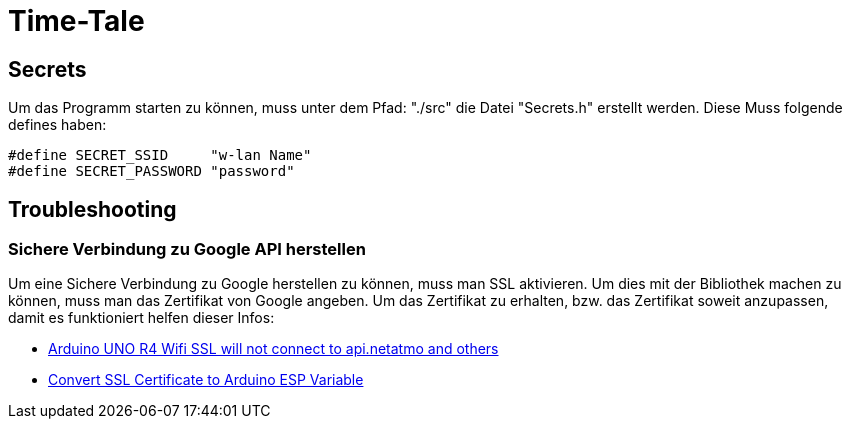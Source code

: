 # Time-Tale


## Secrets

Um das Programm starten zu können, muss unter dem Pfad: "./src" die Datei "Secrets.h" erstellt werden.
Diese Muss folgende defines haben:
[source, header]
----
#define SECRET_SSID     "w-lan Name"
#define SECRET_PASSWORD "password"
----


## Troubleshooting

### Sichere Verbindung zu Google API herstellen

Um eine Sichere Verbindung zu Google herstellen zu können, muss man SSL aktivieren. 
Um dies mit der Bibliothek machen zu können, muss man das Zertifikat von Google angeben.
Um das Zertifikat zu erhalten, bzw. das Zertifikat soweit anzupassen, damit es funktioniert helfen dieser Infos:

* https://forum.arduino.cc/t/arduino-uno-r4-wifi-ssl-will-not-connect-to-api-netatmo-and-others/1254103/2[Arduino UNO R4 Wifi SSL will not connect to api.netatmo and others]
* https://unreeeal.github.io/ssl_esp.html[Convert SSL Certificate to Arduino ESP Variable]